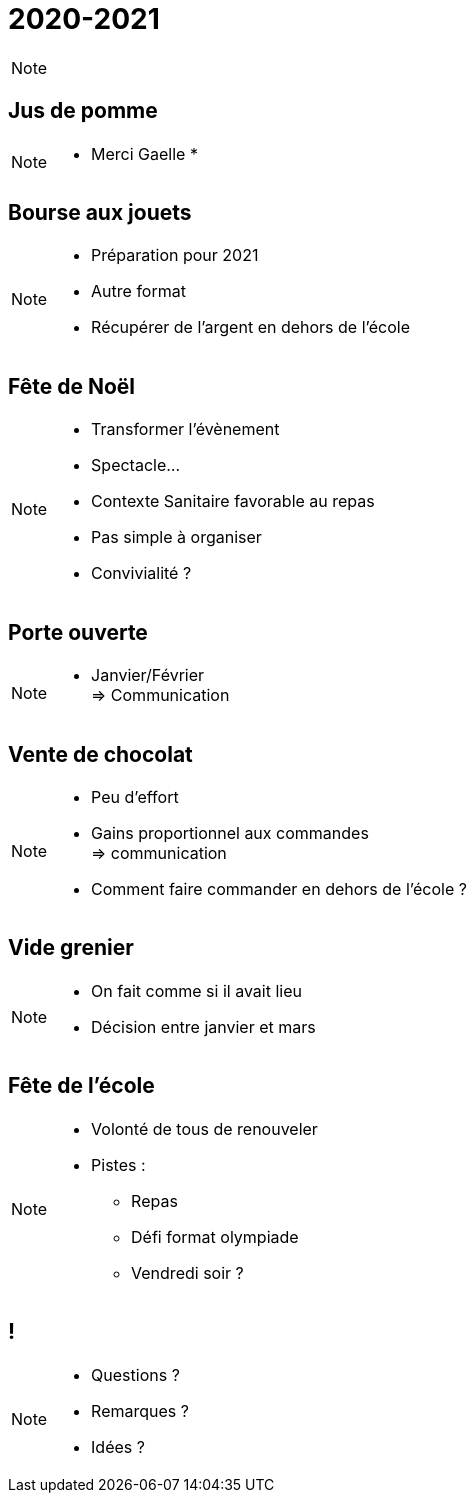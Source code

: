 [.main-part.background]
= 2020-2021

[NOTE.speaker]
====
====

== Jus de pomme

[NOTE.speaker]
====
* Merci Gaelle
*
====

[.annule.background]
== Bourse aux jouets

[NOTE.speaker]
====
* Préparation pour 2021
* Autre format
* Récupérer de l'argent en dehors de l'école
====

== Fête de Noël

[NOTE.speaker]
====
* Transformer l'évènement
* Spectacle...
* Contexte Sanitaire favorable au repas
* Pas simple à organiser
* Convivialité ?
====

== Porte ouverte

[NOTE.speaker]
====
* Janvier/Février +
=> Communication
====

== Vente de chocolat

[NOTE.speaker]
====
* Peu d'effort
* Gains proportionnel aux commandes +
=> communication
* Comment faire commander en dehors de l'école ?
====

== Vide grenier

[NOTE.speaker]
====
* On fait comme si il avait lieu
* Décision entre janvier et mars
====

== Fête de l'école

[NOTE.speaker]
====
* Volonté de tous de renouveler
* Pistes :
** Repas
** Défi format olympiade
** Vendredi soir ?
====

[.pause.background]
== !

[NOTE.speaker]
====
* Questions ?
* Remarques ?
* Idées ?
====
